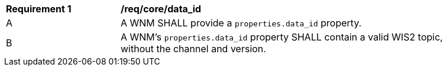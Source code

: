 [[req_core_data_id]]
[width="90%",cols="2,6a"]
|===
^|*Requirement {counter:req-id}* |*/req/core/data_id*
^|A |A WNM SHALL provide a `+properties.data_id+` property.
^|B |A WNM's `+properties.data_id+` property SHALL contain a valid WIS2 topic, without the channel and version.
|===
